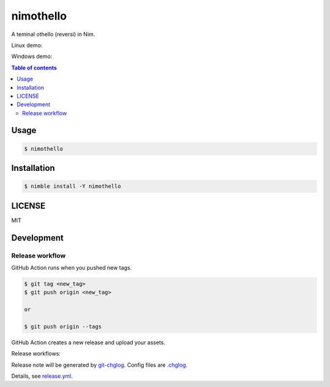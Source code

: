 ====
nimothello
====

|nimble-version| |nimble-install| |gh-actions|

A teminal othello (reversi) in Nim.

Linux demo:

|demo-linux|

Windows demo:

|demo-windows|

.. contents:: Table of contents

Usage
=====

.. code-block:: shell

   $ nimothello

Installation
============

.. code-block:: shell

   $ nimble install -Y nimothello

LICENSE
=======

MIT

Development
===========

Release workflow
^^^^^^^^^^^^^^^^

GitHub Action runs when you pushed new tags.

.. code-block:: shell

   $ git tag <new_tag>
   $ git push origin <new_tag>

   or

   $ git push origin --tags

GitHub Action creates a new release and upload your assets.

Release workflows:

|image-release-workflow|

Release note will be generated by `git-chglog <https://github.com/git-chglog/git-chglog>`_.
Config files are `.chglog <./.chglog>`_.

Details, see `release.yml <./.github/workflows/release.yml>`_.

.. |gh-actions| image:: https://github.com/jiro4989/nimothello/workflows/test/badge.svg
   :target: https://github.com/jiro4989/nimothello/actions
.. |nimble-version| image:: https://nimble.directory/ci/badges/nimothello/version.svg
   :target: https://nimble.directory/ci/badges/nimothello/nimdevel/output.html
.. |nimble-install| image:: https://nimble.directory/ci/badges/nimothello/nimdevel/status.svg
   :target: https://nimble.directory/ci/badges/nimothello/nimdevel/output.html

.. |image-release-workflow| image:: https://user-images.githubusercontent.com/13825004/87944618-9897fc00-cada-11ea-9401-74167f04b5c4.png

.. |demo-linux| image:: https://raw.githubusercontent.com/jiro4989/nimothello/master/docs/othello_linux.gif.gif
.. |demo-windows| image:: https://raw.githubusercontent.com/jiro4989/nimothello/master/docs/othello_win.gif.gif